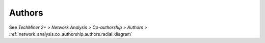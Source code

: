 Authors
^^^^^^^^^^^^^^^^^^^^^^^^^^^^^^^^^^^^^^^^^^^^^^^^^^^^^^^^^^^^^^^^^^^^^^^^^^^^^^^^^^^^^^^^^

See  `TechMiner 2+ > Network Analysis > Co-authorship > Authors >` :ref:`network_analysis.co_authorship.authors.radial_diagram`
